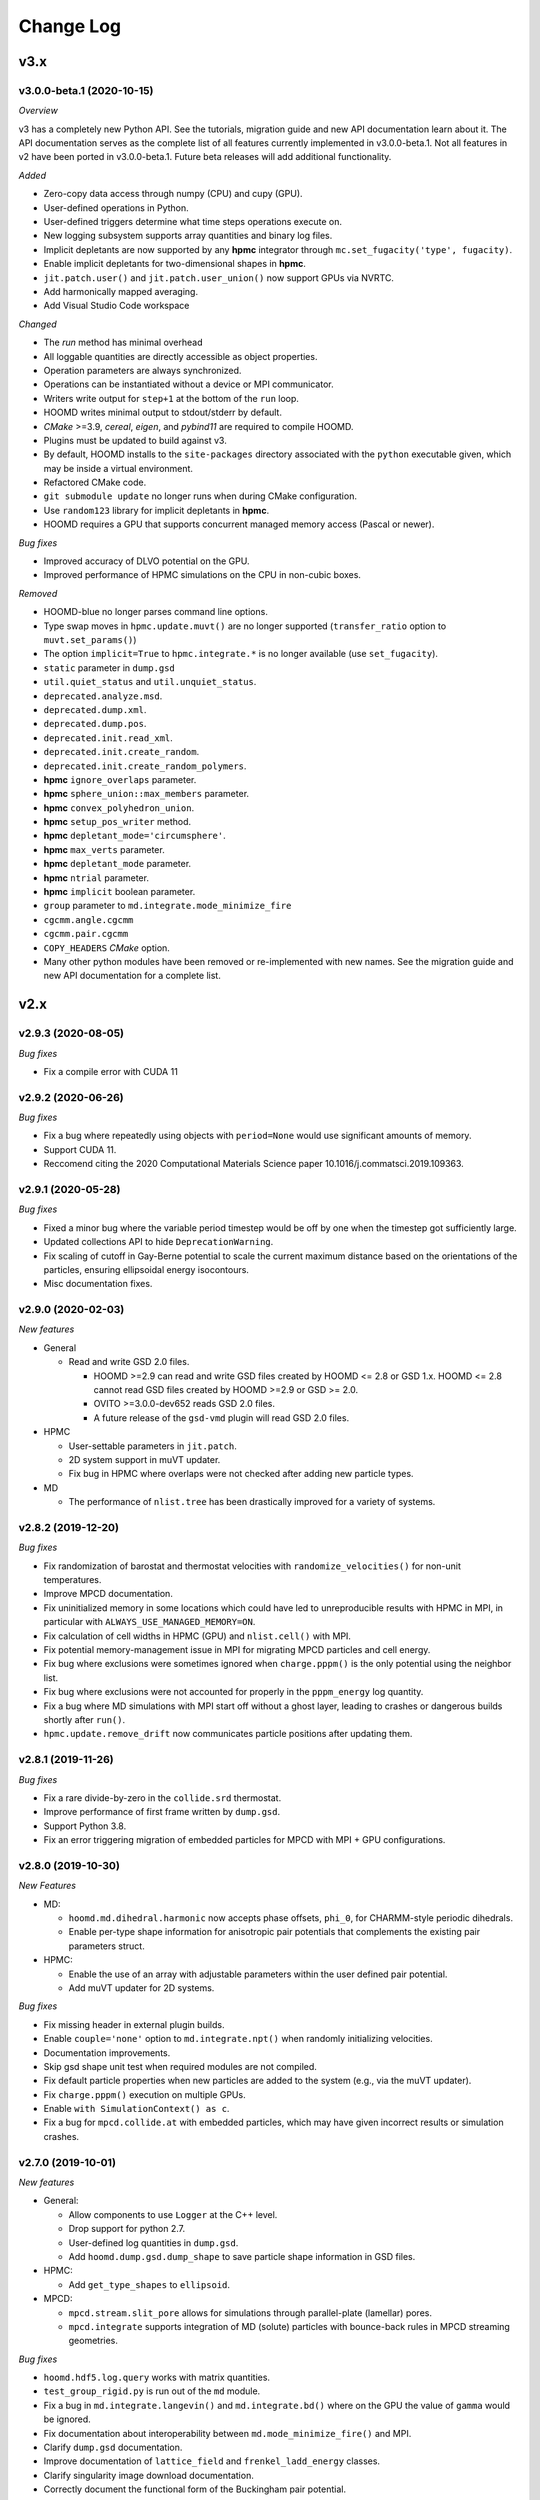 Change Log
==========

v3.x
----

v3.0.0-beta.1 (2020-10-15)
^^^^^^^^^^^^^^^^^^^^^^^^^^

*Overview*

v3 has a completely new Python API. See the tutorials, migration guide and new
API documentation learn about it. The API documentation serves as the complete
list of all features currently implemented in v3.0.0-beta.1. Not all features in
v2 have been ported in v3.0.0-beta.1. Future beta releases will add additional
functionality.

*Added*

- Zero-copy data access through numpy (CPU) and cupy (GPU).
- User-defined operations in Python.
- User-defined triggers determine what time steps operations execute on.
- New logging subsystem supports array quantities and binary log files.
- Implicit depletants are now supported by any **hpmc** integrator through
  ``mc.set_fugacity('type', fugacity)``.
- Enable implicit depletants for two-dimensional shapes in **hpmc**.
- ``jit.patch.user()`` and ``jit.patch.user_union()`` now support GPUs via
  NVRTC.
- Add harmonically mapped averaging.
- Add Visual Studio Code workspace

*Changed*

- The `run` method has minimal overhead
- All loggable quantities are directly accessible as object properties.
- Operation parameters are always synchronized.
- Operations can be instantiated without a device or MPI communicator.
- Writers write output for ``step+1`` at the bottom of the ``run`` loop.
- HOOMD writes minimal output to stdout/stderr by default.
- *CMake* >=3.9, *cereal*, *eigen*, and *pybind11* are required to compile
  HOOMD.
- Plugins must be updated to build against v3.
- By default, HOOMD installs to the ``site-packages`` directory associated with
  the ``python`` executable given, which may be inside a virtual environment.
- Refactored CMake code.
- ``git submodule update`` no longer runs when during CMake configuration.
- Use ``random123`` library for implicit depletants in **hpmc**.
- HOOMD requires a GPU that supports concurrent managed memory access (Pascal
  or newer).

*Bug fixes*

- Improved accuracy of DLVO potential on the GPU.
- Improved performance of HPMC simulations on the CPU in non-cubic boxes.

*Removed*

- HOOMD-blue no longer parses command line options.
- Type swap moves in ``hpmc.update.muvt()`` are no longer supported
  (``transfer_ratio`` option to ``muvt.set_params()``)
- The option ``implicit=True`` to ``hpmc.integrate.*`` is no longer available
  (use ``set_fugacity``).
- ``static`` parameter in ``dump.gsd``
- ``util.quiet_status`` and ``util.unquiet_status``.
- ``deprecated.analyze.msd``.
- ``deprecated.dump.xml``.
- ``deprecated.dump.pos``.
- ``deprecated.init.read_xml``.
- ``deprecated.init.create_random``.
- ``deprecated.init.create_random_polymers``.
- **hpmc** ``ignore_overlaps`` parameter.
- **hpmc** ``sphere_union::max_members`` parameter.
- **hpmc** ``convex_polyhedron_union``.
- **hpmc** ``setup_pos_writer`` method.
- **hpmc** ``depletant_mode='circumsphere'``.
- **hpmc** ``max_verts`` parameter.
- **hpmc** ``depletant_mode`` parameter.
- **hpmc** ``ntrial`` parameter.
- **hpmc** ``implicit`` boolean parameter.
- ``group`` parameter to ``md.integrate.mode_minimize_fire``
- ``cgcmm.angle.cgcmm``
- ``cgcmm.pair.cgcmm``
- ``COPY_HEADERS`` *CMake* option.
- Many other python modules have been removed or re-implemented with new names.
  See the migration guide and new API documentation for a complete list.

v2.x
----

v2.9.3 (2020-08-05)
^^^^^^^^^^^^^^^^^^^

*Bug fixes*

* Fix a compile error with CUDA 11

v2.9.2 (2020-06-26)
^^^^^^^^^^^^^^^^^^^

*Bug fixes*

* Fix a bug where repeatedly using objects with ``period=None`` would use
  significant amounts of memory.
* Support CUDA 11.
* Reccomend citing the 2020 Computational Materials Science paper
  10.1016/j.commatsci.2019.109363.

v2.9.1 (2020-05-28)
^^^^^^^^^^^^^^^^^^^

*Bug fixes*

* Fixed a minor bug where the variable period timestep would be off by one when
  the timestep got sufficiently large.
* Updated collections API to hide ``DeprecationWarning``.
* Fix scaling of cutoff in Gay-Berne potential to scale the current maximum
  distance based on the orientations of the particles, ensuring ellipsoidal
  energy isocontours.
* Misc documentation fixes.


v2.9.0 (2020-02-03)
^^^^^^^^^^^^^^^^^^^

*New features*

* General

  * Read and write GSD 2.0 files.

    * HOOMD >=2.9 can read and write GSD files created by HOOMD <= 2.8 or GSD
      1.x. HOOMD <= 2.8 cannot read GSD files created by HOOMD >=2.9 or GSD >=
      2.0.
    * OVITO >=3.0.0-dev652 reads GSD 2.0 files.
    * A future release of the ``gsd-vmd`` plugin will read GSD 2.0 files.

* HPMC

  * User-settable parameters in ``jit.patch``.
  * 2D system support in muVT updater.
  * Fix bug in HPMC where overlaps were not checked after adding new particle
    types.

* MD

  * The performance of ``nlist.tree`` has been drastically improved for a
    variety of systems.

v2.8.2 (2019-12-20)
^^^^^^^^^^^^^^^^^^^

*Bug fixes*

* Fix randomization of barostat and thermostat velocities with
  ``randomize_velocities()`` for non-unit temperatures.
* Improve MPCD documentation.
* Fix uninitialized memory in some locations which could have led to
  unreproducible results with HPMC in MPI, in particular with
  ``ALWAYS_USE_MANAGED_MEMORY=ON``.
* Fix calculation of cell widths in HPMC (GPU) and ``nlist.cell()`` with MPI.
* Fix potential memory-management issue in MPI for migrating MPCD particles and
  cell energy.
* Fix bug where exclusions were sometimes ignored when ``charge.pppm()`` is
  the only potential using the neighbor list.
* Fix bug where exclusions were not accounted for properly in the
  ``pppm_energy`` log quantity.
* Fix a bug where MD simulations with MPI start off without a ghost layer,
  leading to crashes or dangerous builds shortly after ``run()``.
* ``hpmc.update.remove_drift`` now communicates particle positions after
  updating them.

v2.8.1 (2019-11-26)
^^^^^^^^^^^^^^^^^^^

*Bug fixes*

* Fix a rare divide-by-zero in the ``collide.srd`` thermostat.
* Improve performance of first frame written by ``dump.gsd``.
* Support Python 3.8.
* Fix an error triggering migration of embedded particles for MPCD with MPI +
  GPU configurations.

v2.8.0 (2019-10-30)
^^^^^^^^^^^^^^^^^^^

*New Features*

- MD:

  - ``hoomd.md.dihedral.harmonic`` now accepts phase offsets, ``phi_0``, for CHARMM-style periodic dihedrals.
  - Enable per-type shape information for anisotropic pair potentials that complements the existing pair parameters struct.

- HPMC:

  - Enable the use of an array with adjustable parameters within the user defined pair potential.
  - Add muVT updater for 2D systems.


*Bug fixes*

- Fix missing header in external plugin builds.
- Enable ``couple='none'`` option to ``md.integrate.npt()`` when randomly initializing velocities.
- Documentation improvements.
- Skip gsd shape unit test when required modules are not compiled.
- Fix default particle properties when new particles are added to the system (e.g., via the muVT updater).
- Fix ``charge.pppm()`` execution on multiple GPUs.
- Enable ``with SimulationContext() as c``.
- Fix a bug for ``mpcd.collide.at`` with embedded particles, which may have given incorrect results or simulation crashes.

v2.7.0 (2019-10-01)
^^^^^^^^^^^^^^^^^^^

*New features*

- General:

  - Allow components to use ``Logger`` at the C++ level.
  - Drop support for python 2.7.
  - User-defined log quantities in ``dump.gsd``.
  - Add ``hoomd.dump.gsd.dump_shape`` to save particle shape information in GSD files.

- HPMC:

  - Add ``get_type_shapes`` to ``ellipsoid``.

- MPCD:

  - ``mpcd.stream.slit_pore`` allows for simulations through parallel-plate (lamellar) pores.
  - ``mpcd.integrate`` supports integration of MD (solute) particles with bounce-back rules in MPCD streaming geometries.

*Bug fixes*

- ``hoomd.hdf5.log.query`` works with matrix quantities.
- ``test_group_rigid.py`` is run out of the ``md`` module.
- Fix a bug in ``md.integrate.langevin()`` and ``md.integrate.bd()`` where on the GPU the value of ``gamma`` would be ignored.
- Fix documentation about interoperability between ``md.mode_minimize_fire()`` and MPI.
- Clarify ``dump.gsd`` documentation.
- Improve documentation of ``lattice_field`` and ``frenkel_ladd_energy`` classes.
- Clarify singularity image download documentation.
- Correctly document the functional form of the Buckingham pair potential.
- Correct typos in HPMC example snippets.
- Support compilation in WSL.

v2.6.0 (2019-05-28)
^^^^^^^^^^^^^^^^^^^

*New features*

- General:

  - Enable ``HPMC`` plugins.
  - Fix plug-in builds when ``ENABLE_TBB`` or ``ALWAYS_USE_MANAGED_MEMORY`` CMake parameters are set.
  - Remove support for compute 3.0 GPUs.
  - Report detailed CUDA errors on initialization.
  - Document upcoming feature removals and API changes.

- MD:

  - Exclude neighbors that belong to the same floppy molecule.
  - Add fourier potential.

- HPMC:

  - New shape class: ``hpmc.integrate.faceted_ellipsoid_union()``.
  - Store the *orientable* shape state.

- MPCD:

  - ``mpcd.stream.slit`` allows for simulations in parallel-plate channels. Users can implement other geometries as a plugin.
  - MPCD supports virtual particle filling in bounded geometries through the ``set_filler`` method of ``mpcd.stream`` classes.
  - ``mpcd.stream`` includes an external ``mpcd.force`` acting on the MPCD particles. A block force, a constant force, and a sine force are implemented.

*Bug fixes*

- Fix compile errors with LLVM 8 and ``-DBUILD_JIT=on``.
- Allow simulations with 0 bonds to specify bond potentials.
- Fix a problem where HOOMD could not be imported in ``mpi4py`` jobs.
- Validate snapshot input in ``restore_snapshot``.
- Fix a bug where rigid body energy and pressure deviated on the first time step after ``run()``.
- Fix a bug which could lead to invalid MPI simulations with ``nlist.cell()`` and ``nlist.stencil()``.

*C++ API changes*

- Refactor handling of ``MPI_Comm`` inside library
- Use ``random123`` for random number generation
- CMake version 2.8.10.1 is now a minimum requirement for compiling from source

v2.5.2 (2019-04-30)
^^^^^^^^^^^^^^^^^^^

*Bug fixes*

- Support LLVM 9 in ``jit``
- Fix error when importing ``jit`` before ``hpmc``
- HPMC integrators raise errors when ``restore_state=True`` and state information is missing
- Send messages to replaced ``sys.stdout`` and ``sys.stderr`` streams
- Add ``hpmc.update.clusters`` to documentation index
- Fix a bug in the MPCD Gaussian random number generator that could lead to NaN values
- Fix issue where an initially cubic box can become non-cubic with ``integrate.npt()`` and ``randomize_velocities()``
- Fix illegal memory access in NeighborListGPU with ``-DALWAYS_USE_MANAGED_MEMORY=ON`` on single GPUs
- Improve ``pair.table`` performance with multi-GPU execution
- Improve ``charge.pppm`` performance with multi-GPU execution
- Improve rigid body performance with multi-GPU execution
- Display correct cell list statistics with the ``-DALWAYS_USE_MANAGED_MEMORY=ON`` compile option
- Fix a sporadic data corruption / bus error issue when data structures are dynamically resized in simulations that use unified memory (multi-GPU, or with -DALWAYS_USE_MANAGED_MEMORY=ON compile time option)
- Improve ``integrate.nve`` and ``integrate.npt`` performance with multi-GPU execution
- Improve some angular degrees of freedom integrators with multi-GPU execution
- Improve rigid body pressure calculation performance with multi-GPU execution

v2.5.1 (2019-03-14)
^^^^^^^^^^^^^^^^^^^

*Bug fixes*

- fix out-of-range memory access in ``hpmc.integrate.convex_polyheron``
- Remove support for clang3.8 and 4.0
- Documentation improvements
- Fix a segfault when using ``SLURM_LOCALID``

v2.5.0 (2019-02-05)
^^^^^^^^^^^^^^^^^^^

*New features*

-  General:

   -  Fix BondedGroupData and CommunicatorGPU compile errors in certain
      build configurations

-  MD:

   -  Generalize ``md.integrate.brownian`` and ``md.integrate.langevin``
      to support anisotropic friction coefficients for rotational
      Brownian motion.
   -  Improve NVLINK performance with rigid bodies
   -  ``randomize_velocities`` now chooses random values for the
      internal integrator thermostat and barostat variables.
   -  ``get_net_force`` returns the net force on a group of particles
      due to a specific force compute

-  HPMC:

   -  Fix a bug where external fields were ignored with the HPMC
      implicit integrator unless a patch potential was also in use.

-  JIT:

   -  Add ``jit.external.user`` to specify user-defined external fields
      in HPMC.
   -  Use ``-DHOOMD_LLVMJIT_BUILD`` now instead of ``-DHOOMD_NOPYTHON``

v2.4.2 (2018-12-20)
^^^^^^^^^^^^^^^^^^^

*Bug fixes*

-  Miscellaneous documentation updates
-  Fix compile error with ``with -DALWAYS_USE_MANAGED_MEMORY=ON``
-  Fix MuellerPlatheFlow, cast input parameter to int to avoid C++
   constructor type mismatch
-  Improve startup time with multi-GPU simulations
-  Correctly assign GPUs to MPI processes on Summit when launching with
   more than one GPU per resource set
-  Optimize multi-GPU performance with NVLINK
-  Do not use mapped memory with MPI/GPU anymore
-  Fix some cases where a multi-GPU simulation fails with an alignment
   error
-  Eliminate remaining instance of unsafe ``__shfl``
-  Hide CMake warnings regarding missing CPU math libraries
-  Hide CMake warning regarding missing MPI<->CUDA interoperability
-  Refactor memory management to fix linker errors with some compilers

*C++ API Changes*

-  May break some plug-ins which rely on ``GPUArray`` data type being
   returned from ``ParticleData`` and other classes (replace by
   ``GlobalArray``)

v2.4.1 (2018-11-27)
^^^^^^^^^^^^^^^^^^^

*Bug fixes*

-  Install ``WarpTools.cuh`` for use by plugins
-  Fix potential violation of detailed balance with anisotropic
   particles with ``hpmc.update.clusters`` in periodic boundary
   conditions
-  Support llvm 7.0

v2.4.0 (2018-11-07)
^^^^^^^^^^^^^^^^^^^

*New features*

-  General:

   -  Misc documentation updates
   -  Accept ``mpi4py`` communicators in ``context.initialize``.
   -  CUDA 10 support and testing
   -  Sphinx 1.8 support
   -  Flush message output so that ``python -u`` is no longer required
      to obtain output on some batch job systems
   -  Support multi-GPU execution on dense nodes using CUDA managed
      memory. Execute with ``--gpu=0,1,..,n-1`` command line option to
      run on the first n GPUs (Pascal and above).

      -  Node-local acceleration is implemented for a subset of kernels.
         Performance improvements may vary.
      -  Improvements are only expected with NVLINK hardware. Use MPI
         when NVLINK is not available.
      -  Combine the ``--gpu=..`` command line option with mpirun to
         execute on many dense nodes

   -  Bundle ``libgetar`` v0.7.0 and remove ``sqlite3`` dependency
   -  When building with ENABLE_CUDA=on, CUDA 8.0 is now a minimum
      requirement

-  MD:

   -  *no changes*.

-  HPMC:

   -  Add ``convex_spheropolyhedron_union`` shape class.
   -  Correctly count acceptance rate when maximum particle move is is
      zero in ``hpmc.integrate.*``.
   -  Correctly count acceptance rate when maximum box move size is zero
      in ``hpmc.update.boxmc``.
   -  Fix a bug that may have led to overlaps between polygon soups with
      ``hpmc.integrate.polyhedron``.
   -  Improve performance in sphere trees used in
      ``hpmc.integrate.sphere_union``.
   -  Add ``test_overlap`` method to python API

-  API:

   -  Allow external callers of HOOMD to set the MPI communicator
   -  Removed all custom warp reduction and scan operations. These are
      now performed by CUB.
   -  Separate compilation of pair potentials into multiple files.
   -  Removed compute 2.0 workaround implementations. Compute 3.0 is now
      a hard minimum requirement to run HOOMD.
   -  Support and enable compilation for sm70 with CUDA 9 and newer.

-  Deprecated:

   -  HPMC: The implicit depletant mode ``circumsphere`` with
      ``ntrial > 0`` does not support compute 7.0 (Volta) and newer GPUs
      and is now disabled by default. To enable this functionality,
      configure HOOMD with option the ``-DENABLE_HPMC_REINSERT=ON``,
      which will not function properly on compute 7.0 (Volta) and newer
      GPUs.
   -  HPMC: ``convex_polyhedron_union`` is replaced by
      ``convex_spheropolyhedron_union`` (when sweep_radii are 0 for all
      particles)

v2.3.5 (2018-10-07)
^^^^^^^^^^^^^^^^^^^

*Bug fixes*

-  Document ``--single-mpi`` command line option.
-  HPMC: Fix a bug where ``hpmc.field.lattice_field`` did not resize 2D
   systems properly in combination with ``update.box_resize``.

v2.3.4 (2018-07-30)
^^^^^^^^^^^^^^^^^^^

*Bug fixes*

-  ``init.read_gsd`` no longer applies the *time_step* override when
   reading the *restart* file
-  HPMC: Add ``hpmc_patch_energy`` and ``hpmc_patch_rcut`` loggable
   quantities to the documentation

v2.3.3 (2018-07-03)
^^^^^^^^^^^^^^^^^^^

*Bug fixes*

-  Fix ``libquickhull.so`` not found regression on Mac OS X

v2.3.2 (2018-06-29)
^^^^^^^^^^^^^^^^^^^

*Bug fixes*

-  Fix a bug where gsd_snapshot would segfault when called without an
   execution context.
-  Compile warning free with gcc8.
-  Fix compile error when TBB include files are in non-system directory.
-  Fix ``libquickhull.so`` not found error on additional platforms.
-  HOOMD-blue is now available on **conda-forge** and the **docker
   hub**.
-  MPCD: Default value for ``kT`` parameter is removed for
   ``mpcd.collide.at``. Scripts that are correctly running are not
   affected by this change.
-  MPCD: ``mpcd`` notifies the user of the appropriate citation.
-  MD: Correct force calculation between dipoles and point charge in
   ``pair.dipole``

*Deprecated*

-  The **anaconda** channel **glotzer** will no longer be updated. Use
   **conda-forge** to upgrade to v2.3.2 and newer versions.

v2.3.1 (2018-05-25)
^^^^^^^^^^^^^^^^^^^

*Bug fixes*

-  Fix doxygen documentation syntax errors
-  Fix libquickhull.so not found error on some platforms
-  HPMC: Fix bug that allowed particles to pas through walls
-  HPMC: Check spheropolyhedra with 0 vertices against walls correctly
-  HPMC: Fix plane wall/spheropolyhedra overlap test
-  HPMC: Restore detailed balance in implicit depletant integrator
-  HPMC: Correctly choose between volume and lnV moves in
   ``hpmc.update.boxmc``
-  HPMC: Fix name of log quantity ``hpmc_clusters_pivot_acceptance``
-  MD: Fix image list for tree neighbor lists in 2d

v2.3.0 (2018-04-25)
^^^^^^^^^^^^^^^^^^^

*New features*

-  General:

   -  Store ``BUILD_*`` CMake variables in the hoomd cmake cache for use
      in external plugins.
   -  ``init.read_gsd`` and ``data.gsd_snapshot`` now accept negative
      frame indices to index from the end of the trajectory.
   -  Faster reinitialization from snapshots when done frequently.
   -  New command line option ``--single-mpi`` allows non-mpi builds of
      hoomd to launch within mpirun (i.e. for use with mpi4py managed
      pools of jobs)
   -  For users of the University of Michigan Flux system: A ``--mode``
      option is no longer required to run hoomd.

-  MD:

   -  Improve performance with ``md.constrain.rigid`` in multi-GPU
      simulations.
   -  New command ``integrator.randomize_velocities()`` sets a particle
      group’s linear and angular velocities to random values consistent
      with a given kinetic temperature.
   -  ``md.force.constant()`` now supports setting the force per
      particle and inside a callback

-  HPMC:

   -  Enabled simulations involving spherical walls and convex
      spheropolyhedral particle shapes.
   -  Support patchy energetic interactions between particles (CPU only)
   -  New command ``hpmc.update.clusters()`` supports geometric cluster
      moves with anisotropic particles and/or depletants and/or patch
      potentials. Supported move types: pivot and line reflection
      (geometric), and AB type swap.

-  JIT:

   -  Add new experimental ``jit`` module that uses LLVM to compile and
      execute user provided C++ code at runtime. (CPU only)
   -  Add ``jit.patch.user``: Compute arbitrary patch energy between
      particles in HPMC (CPU only)
   -  Add ``jit.patch.user_union``: Compute arbitrary patch energy
      between rigid unions of points in HPMC (CPU only)
   -  Patch energies operate with implicit depletant and normal HPMC
      integration modes.
   -  ``jit.patch.user_union`` operates efficiently with additive
      contributions to the cutoff.

-  MPCD:

   -  The ``mpcd`` component adds support for simulating hydrodynamics
      using the multiparticle collision dynamics method.

*Beta feature*

-  Node local parallelism (optional, build with ``ENABLE_TBB=on``):

   -  The Intel TBB library is required to enable this feature.
   -  The command line option ``--nthreads`` limits the number of
      threads HOOMD will use. The default is all CPU cores in the
      system.
   -  Only the following methods in HOOMD will take advantage of
      multiple threads:

      -  ``hpmc.update.clusters()``
      -  HPMC integrators with implicit depletants enabled
      -  ``jit.patch.user_union``

Node local parallelism is still under development. It is not enabled in
builds by default and only a few methods utilize multiple threads. In
future versions, additional methods in HOOMD may support multiple
threads.

To ensure future workflow compatibility as future versions enable
threading in more components, explicitly set –nthreads=1.

*Bug fixes*

-  Fixed a problem with periodic boundary conditions and implicit
   depletants when ``depletant_mode=circumsphere``
-  Fixed a rare segmentation fault with ``hpmc.integrate.*_union()`` and
   ``hpmc.integrate.polyhedron``
-  ``md.force.active`` and ``md.force.dipole`` now record metadata
   properly.
-  Fixed a bug where HPMC restore state did not set ignore flags
   properly.
-  ``hpmc_boxmc_ln_volume_acceptance`` is now available for logging.

*Other changes*

-  Eigen is now provided as a submodule. Plugins that use Eigen headers
   need to update include paths.
-  HOOMD now builds with pybind 2.2. Minor changes to source and cmake
   scripts in plugins may be necessary. See the updated example plugin.
-  HOOMD now builds without compiler warnings on modern compilers (gcc6,
   gcc7, clang5, clang6).
-  HOOMD now uses pybind11 for numpy arrays instead of ``num_util``.
-  HOOMD versions v2.3.x will be the last available on the anaconda
   channel ``glotzer``.

v2.2.5 (2018-04-20)
^^^^^^^^^^^^^^^^^^^

*Bug fixes*

-  Pin cuda compatible version in conda package to resolve ``libcu*.so``
   not found errors in conda installations.

v2.2.4 (2018-03-05)
^^^^^^^^^^^^^^^^^^^

*Bug fixes*

-  Fix a rare error in ``md.nlist.tree`` when particles are very close
   to each other.
-  Fix deadlock when ```init.read_getar``` is given different file names
   on different ranks.
-  Sample from the correct uniform distribution of depletants in a
   sphere cap with ``depletant_mode='overlap_regions'`` on the CPU
-  Fix a bug where ternary (or higher order) mixtures of small and large
   particles were not correctly handled with
   ``depletant_mode='overlap_regions'`` on the CPU
-  Improve acceptance rate in depletant simulations with
   ``depletant_mode='overlap_regions'``

v2.2.3 (2018-01-25)
^^^^^^^^^^^^^^^^^^^

*Bug fixes*

-  Write default values to gsd frames when non-default values are
   present in frame 0.
-  ``md.wall.force_shifted_lj`` now works.
-  Fix a bug in HPMC where ``run()`` would not start after
   ``restore_state`` unless shape parameters were also set from python.
-  Fix a bug in HPMC Box MC updater where moves were attempted with zero
   weight.
-  ``dump.gsd()`` now writes ``hpmc`` shape state correctly when there
   are multiple particle types.
-  ``hpmc.integrate.polyhedron()`` now produces correct results on the
   GPU.
-  Fix binary compatibility across python minor versions.

v2.2.2 (2017-12-04)
^^^^^^^^^^^^^^^^^^^

*Bug fixes*

-  ``md.dihedral.table.set_from_file`` now works.
-  Fix a critical bug where forces in MPI simulations with rigid bodies
   or anisotropic particles were incorrectly calculated
-  Ensure that ghost particles are updated after load balancing.
-  ``meta.dump_metadata`` no longer reports an error when used with
   ``md.constrain.rigid``
-  Miscellaneous documentation fixes
-  ``dump.gsd`` can now write GSD files with 0 particles in a frame
-  Explicitly report MPI synchronization delays due to load imbalance
   with ``profile=True``
-  Correctly compute net torque of rigid bodies with anisotropic
   constituent particles in MPI execution on multiple ranks
-  Fix ``PotentialPairDPDThermoGPU.h`` for use in external plugins
-  Use correct ghost region with ``constrain.rigid`` in MPI execution on
   multiple ranks
-  ``hpmc.update.muvt()`` now works with
   ``depletant_mode='overlap_regions'``
-  Fix the sampling of configurations with in ``hpmc.update.muvt`` with
   depletants
-  Fix simulation crash after modifying a snapshot and re-initializing
   from it
-  The pressure in simulations with rigid bodies
   (``md.constrain.rigid()``) and MPI on multiple ranks is now computed
   correctly

v2.2.1 (2017-10-04)
^^^^^^^^^^^^^^^^^^^

*Bug fixes*

-  Add special pair headers to install target
-  Fix a bug where ``hpmc.integrate.convex_polyhedron``,
   ``hpmc.integrate.convex_spheropolyhedron``,
   ``hpmc.integrate.polyedron``, ``hpmc.integrate.faceted_sphere``,
   ``hpmc.integrate.sphere_union`` and
   ``hpmc.integrate.convex_polyhedron_union`` produced spurious overlaps
   on the GPU

v2.2.0 (2017-09-08)
^^^^^^^^^^^^^^^^^^^

*New features*

-  General:

   -  Add ``hoomd.hdf5.log`` to log quantities in hdf5 format. Matrix
      quantities can be logged.
   -  ``dump.gsd`` can now save internal state to gsd files. Call
      ``dump_state(object)`` to save the state for a particular object.
      The following objects are supported:

      -  HPMC integrators save shape and trial move size state.

   -  Add *dynamic* argument to ``hoomd.dump.gsd`` to specify which
      quantity categories should be written every frame.
   -  HOOMD now inter-operates with other python libraries that set the
      active CUDA device.
   -  Add generic capability for bidirectional ghost communication,
      enabling multi body potentials in MPI simulation.

-  MD:

   -  Added support for a 3 body potential that is harmonic in the local
      density.
   -  ``force.constant`` and ``force.active`` can now apply torques.
   -  ``quiet`` option to ``nlist.tune`` to quiet the output of the
      embedded ``run()`` commands.
   -  Add special pairs as exclusions from neighbor lists.
   -  Add cosine squared angle potential ``md.angle.cosinesq``.
   -  Add ``md.pair.DLVO()`` for evaluation of colloidal dispersion and
      electrostatic forces.
   -  Add Lennard-Jones 12-8 pair potential.
   -  Add Buckingham (exp-6) pair potential.
   -  Add Coulomb 1-4 special_pair potential.
   -  Check that composite body dimensions are consistent with minimum
      image convention and generate an error if they are not.
   -  ``md.integrate.mode.minimize_fire()`` now supports anisotropic
      particles (i.e. composite bodies)
   -  ``md.integrate.mode.minimize_fire()`` now supports flexible
      specification of integration methods
   -  ``md.integrate.npt()/md.integrate.nph()`` now accept a friction
      parameter (gamma) for damping out box fluctuations during
      minimization runs
   -  Add new command ``integrate.mode_standard.reset_methods()`` to
      clear NVT and NPT integrator variables

-  HPMC:

   -  ``hpmc.integrate.sphere_union()`` takes new capacity parameter to
      optimize performance for different shape sizes
   -  ``hpmc.integrate.polyhedron()`` takes new capacity parameter to
      optimize performance for different shape sizes
   -  ``hpmc.integrate.convex_polyhedron`` and
      ``convex_spheropolyhedron`` now support arbitrary numbers of
      vertices, subject only to memory limitations (``max_verts`` is now
      ignored).
   -  HPMC integrators restore state from a gsd file read by
      ``init.read_gsd`` when the option ``restore_state`` is ``True``.
   -  Deterministic HPMC integration on the GPU (optional):
      ``mc.set_params(deterministic=True)``.
   -  New ``hpmc.update.boxmc.ln_volume()`` move allows logarithmic
      volume moves for fast equilibration.
   -  New shape: ``hpmc.integrate.convex_polyhedron_union`` performs
      simulations of unions of convex polyhedra.
   -  ``hpmc.field.callback()`` now enables MC energy evaluation in a
      python function
   -  The option ``depletant_mode='overlap_regions'`` for
      ``hpmc.integrate.*`` allows the selection of a new depletion
      algorithm that restores the diffusivity of dilute colloids in
      dense depletant baths

*Deprecated*

-  HPMC: ``hpmc.integrate.sphere_union()`` no longer needs the
   ``max_members`` parameter.
-  HPMC: ``hpmc.integrate.convex_polyhedron`` and
   ``convex_spheropolyhedron`` no longer needs the ``max_verts``
   parameter.
-  The *static* argument to ``hoomd.dump.gsd`` should no longer be used.
   Use *dynamic* instead.

*Bug fixes*

-  HPMC:

   -  ``hpmc.integrate.sphere_union()`` and
      ``hpmc.integrate.polyhedron()`` missed overlaps.
   -  Fix alignment error when running implicit depletants on GPU with
      ntrial > 0.
   -  HPMC integrators now behave correctly when the user provides
      different RNG seeds on different ranks.
   -  Fix a bug where overlapping configurations were produced with
      ``hpmc.integrate.faceted_sphere()``

-  MD:

   -  ``charge.pppm()`` with ``order=7`` now gives correct results
   -  The PPPM energy for particles excluded as part of rigid bodies now
      correctly takes into account the periodic boundary conditions

-  EAM:

   -  ``metal.pair.eam`` now produces correct results.

*Other changes*

-  Optimized performance of HPMC sphere union overlap check and
   polyhedron shape
-  Improved performance of rigid bodies in MPI simulations
-  Support triclinic boxes with rigid bodies
-  Raise an error when an updater is given a period of 0
-  Revised compilation instructions
-  Misc documentation improvements
-  Fully document ``constrain.rigid``
-  ``-march=native`` is no longer set by default (this is now a
   suggestion in the documentation)
-  Compiler flags now default to CMake defaults
-  ``ENABLE_CUDA`` and ``ENABLE_MPI`` CMake options default OFF. User
   must explicitly choose to enable optional dependencies.
-  HOOMD now builds on powerpc+CUDA platforms (tested on summitdev)
-  Improve performance of GPU PPPM force calculation
-  Use sphere tree to further improve performance of
   ``hpmc.integrate.sphere_union()``

v2.1.9 (2017-08-22)
^^^^^^^^^^^^^^^^^^^

*Bug fixes*

-  Fix a bug where the log quantity ``momentum`` was incorrectly
   reported in MPI simulations.
-  Raise an error when the user provides inconsistent ``charge`` or
   ``diameter`` lists to ``md.constrain.rigid``.
-  Fix a bug where ``pair.compute_energy()`` did not report correct
   results in MPI parallel simulations.
-  Fix a bug where make rigid bodies with anisotropic constituent
   particles did not work on the GPU.
-  Fix hoomd compilation after the rebase in the cub repository.
-  ``deprecated.dump.xml()`` now writes correct results when particles
   have been added or deleted from the simulation.
-  Fix a critical bug where ``charge.pppm()`` calculated invalid forces
   on the GPU

v2.1.8 (2017-07-19)
^^^^^^^^^^^^^^^^^^^

*Bug fixes*

-  ```init.read_getar``` now correctly restores static quantities when
   given a particular frame.
-  Fix bug where many short calls to ``run()`` caused incorrect results
   when using ``md.integrate.langevin``.
-  Fix a bug in the Saru pseudo-random number generator that caused some
   double-precision values to be drawn outside the valid range [0,1) by
   a small amount. Both floats and doubles are now drawn on [0,1).
-  Fix a bug where coefficients for multi-character unicode type names
   failed to process in Python 2.

*Other changes*

-  The Saru generator has been moved into ``hoomd/Saru.h``, and plugins
   depending on Saru or SaruGPU will need to update their includes. The
   ``SaruGPU`` class has been removed. Use ``hoomd::detail::Saru``
   instead for both CPU and GPU plugins.

v2.1.7 (2017-05-11)
^^^^^^^^^^^^^^^^^^^

*Bug fixes*

-  Fix PPM exclusion handling on the CPU
-  Handle ``r_cut`` for special pairs correctly
-  Fix tauP reference in NPH documentation
-  Fixed ``constrain.rigid`` on compute 5.x.
-  Fixed random seg faults when using sqlite getar archives with LZ4
   compression
-  Fixed XZ coupling with ``hoomd.md.integrate.npt`` integration
-  Fixed aspect ratio with non-cubic boxes in
   ``hoomd.hpmc.update.boxmc``

v2.1.6 (2017-04-12)
^^^^^^^^^^^^^^^^^^^

*Bug fixes*

-  Document ``hpmc.util.tune_npt``
-  Fix dump.getar.writeJSON usage with MPI execution
-  Fix a bug where integrate.langevin and integrate.brownian correlated
   RNGs between ranks in multiple CPU execution
-  Bump CUB to version 1.6.4 for improved performance on Pascal
   architectures. CUB is now embedded using a git submodule. Users
   upgrading existing git repositories should reinitialize their git
   submodules with ``git submodule update --init``
-  CMake no longer complains when it finds a partial MKL installation.

v2.1.5 (2017-03-09)
^^^^^^^^^^^^^^^^^^^

*Bug fixes*

-  Fixed a compile error on Mac

v2.1.4 (2017-03-09)
^^^^^^^^^^^^^^^^^^^

*Bug fixes*

-  Fixed a bug re-enabling disabled integration methods
-  Fixed a bug where adding particle types to the system failed for
   anisotropic pair potentials
-  scipy is no longer required to execute DEM component unit tests
-  Issue a warning when a subsequent call to context.initialize is given
   different arguments
-  DPD now uses the seed from rank 0 to avoid incorrect simulations when
   users provide different seeds on different ranks
-  Miscellaneous documentation updates
-  Defer initialization message until context.initialize
-  Fixed a problem where a momentary dip in TPS would cause walltime
   limited jobs to exit prematurely
-  HPMC and DEM components now correctly print citation notices

v2.1.3 (2017-02-07)
^^^^^^^^^^^^^^^^^^^

*Bug fixes*

-  Fixed a bug where the WalltimeLimitReached was ignored

v2.1.2 (2017-01-11)
^^^^^^^^^^^^^^^^^^^

*Bug fixes*

-  (HPMC) Implicit depletants with spheres and faceted spheres now
   produces correct ensembles
-  (HPMC) Implicit depletants with ntrial > 0 now produces correct
   ensembles
-  (HPMC) NPT ensemble in HPMC (``hpmc.update.boxmc``) now produces
   correct ensembles
-  Fix a bug where multiple nvt/npt integrators caused warnings from
   analyze.log.
-  update.balance() is properly ignored when only one rank is available
-  Add missing headers to plugin install build
-  Fix a bug where charge.pppm calculated an incorrect pressure

-  Other changes \*

-  Drop support for compute 2.0 GPU devices
-  Support cusolver with CUDA 8.0

v2.1.1 (2016-10-23)
^^^^^^^^^^^^^^^^^^^

*Bug fixes*

-  Fix ``force.active`` memory allocation bug
-  Quiet Python.h warnigns when building (python 2.7)
-  Allow multi-character particle types in HPMC (python 2.7)
-  Enable ``dump.getar.writeJSON`` in MPI
-  Allow the flow to change directions in
   ``md.update.mueller_plathe_flow``
-  Fix critical bug in MPI communication when using HPMC integrators

v2.1.0 (2016-10-04)
^^^^^^^^^^^^^^^^^^^

*New features*

-  enable/disable overlap checks between pairs of constituent particles
   for ``hpmc.integrate.sphere_union()``
-  Support for non-additive mixtures in HPMC, overlap checks can now be
   enabled/disabled per type-pair
-  Add ``md.constrain.oned`` to constrain particles to move in one
   dimension
-  ``hpmc.integrate.sphere_union()`` now takes max_members as an
   optional argument, allowing to use GPU memory more efficiently
-  Add ``md.special_pair.lj()`` to support scaled 1-4 (or other)
   exclusions in all-atom force fields
-  ``md.update.mueller_plathe_flow()``: Method to create shear flows in
   MD simulations
-  ``use_charge`` option for ``md.pair.reaction_field``
-  ``md.charge.pppm()`` takes a Debye screening length as an optional
   parameter
-  ``md.charge.pppm()`` now computes the rigid body correction to the
   PPPM energy

*Deprecated*

-  HPMC: the ``ignore_overlaps`` flag is replaced by
   ``hpmc.integrate.interaction_matrix``

*Other changes*

-  Optimized MPI simulations of mixed systems with rigid and non-rigid
   bodies
-  Removed dependency on all boost libraries. Boost is no longer needed
   to build hoomd
-  Intel compiler builds are no longer supported due to c++11 bugs
-  Shorter compile time for HPMC GPU kernels
-  Include symlinked external components in the build process
-  Add template for external components
-  Optimized dense depletant simulations with HPMC on CPU

*Bug fixes*

-  fix invalid mesh energy in non-neutral systems with
   ``md.charge.pppm()``
-  Fix invalid forces in simulations with many bond types (on GPU)
-  fix rare cases where analyze.log() would report a wrong pressure
-  fix possible illegal memory access when using
   ``md.constrain.rigid()`` in GPU MPI simulations
-  fix a bug where the potential energy is misreported on the first step
   with ``md.constrain.rigid()``
-  Fix a bug where the potential energy is misreported in MPI
   simulations with ``md.constrain.rigid()``
-  Fix a bug where the potential energy is misreported on the first step
   with ``md.constrain.rigid()``
-  ``md.charge.pppm()`` computed invalid forces
-  Fix a bug where PPPM interactions on CPU where not computed correctly
-  Match logged quantitites between MPI and non-MPI runs on first time
   step
-  Fix ``md.pair.dpd`` and ``md.pair.dpdlj`` ``set_params``
-  Fix diameter handling in DEM shifted WCA potential
-  Correctly handle particle type names in lattice.unitcell
-  Validate ``md.group.tag_list`` is consistent across MPI ranks

v2.0.3 (2016-08-30)
^^^^^^^^^^^^^^^^^^^

-  hpmc.util.tune now works with particle types as documented
-  Fix pressure computation with pair.dpd() on the GPU
-  Fix a bug where dump.dcd corrupted files on job restart
-  Fix a bug where HPMC walls did not work correctly with MPI
-  Fix a bug where stdout/stderr did not appear in MPI execution
-  HOOMD will now report an human readable error when users forget
   context.initialize()
-  Fix syntax errors in frenkel ladd field

v2.0.2 (2016-08-09)
^^^^^^^^^^^^^^^^^^^

-  Support CUDA Toolkit 8.0
-  group.rigid()/nonrigid() did not work in MPI simulations
-  Fix builds with ENABLE_DOXYGEN=on
-  Always add -std=c++11 to the compiler command line arguments
-  Fix rare infinite loops when using hpmc.integrate.faceted_sphere
-  Fix hpmc.util.tune to work with more than one tunable
-  Fix a bug where dump.gsd() would write invalid data in simulations
   with changing number of particles
-  replicate() sometimes did not work when restarting a simulation

v2.0.1 (2016-07-15)
^^^^^^^^^^^^^^^^^^^

*Bug fixes*

-  Fix acceptance criterion in mu-V-T simulations with implicit
   depletants (HPMC).
-  References to disabled analyzers, computes, updaters, etc. are
   properly freed from the simulation context.
-  Fix a bug where ``init.read_gsd`` ignored the ``restart`` argument.
-  Report an error when HPMC kernels run out of memory.
-  Fix ghost layer when using rigid constraints in MPI runs.
-  Clarify definition of the dihedral angle.

v2.0.0 (2016-06-22)
^^^^^^^^^^^^^^^^^^^

HOOMD-blue v2.0 is released under a clean BSD 3-clause license.

*New packages*

-  ``dem`` - simulate faceted shapes with dynamics
-  ``hpmc`` - hard particle Monte Carlo of a variety of shape classes.

*Bug fixes*

-  Angles, dihedrals, and impropers no longer initialize with one
   default type.
-  Fixed a bug where integrate.brownian gave the same x,y, and z
   velocity components.
-  Data proxies verify input types and vector lengths.
-  dump.dcd no longer generates excessive metadata traffic on lustre
   file systems

*New features*

-  Distance constraints ``constrain.distance`` - constrain pairs of
   particles to a fixed separation distance
-  Rigid body constraints ``constrain.rigid`` - rigid bodies now have
   central particles, and support MPI and replication
-  Multi-GPU electrostatics ``charge.pppm`` - the long range
   electrostatic forces are now supported in MPI runs
-  ``context.initialize()`` can now be called multiple times - useful in
   jupyter notebooks
-  Manage multiple simulations in a single job script with
   ``SimulationContext`` as a python context manager.
-  ``util.quiet_status() / util.unquiet_status()`` allow users to
   control if line status messages are output.
-  Support executing hoomd in Jupyter (ipython) notebooks. Notice,
   warning, and error messages now show up in the notebook output
   blocks.
-  ``analyze.log`` can now register python callback functions as sources
   for logged quantities.
-  The GSD file format (http://gsd.readthedocs.io) is fully implemented
   in hoomd

   -  ``dump.gsd`` writes GSD trajectories and restart files (use
      ``truncate=true`` for restarts).
   -  ``init.read_gsd`` reads GSD file and initializes the system, and
      can start the simulation from any frame in the GSD file.
   -  ``data.gsd_snapshot`` reads a GSD file into a snapshot which can
      be modified before system initialization with
      ``init.read_snapshot``.
   -  The GSD file format is capable of storing all particle and
      topology data fields in hoomd, either static at frame 0, or
      varying over the course of the trajectory. The number of
      particles, types, bonds, etc. can also vary over the trajectory.

-  ``force.active`` applies an active force (optionally with rotational
   diffusion) to a group of particles
-  ``update.constrain_ellipsoid`` constrains particles to an ellipsoid
-  ``integrate.langevin`` and ``integrate.brownian`` now apply
   rotational noise and damping to anisotropic particles
-  Support dynamically updating groups. ``group.force_update()`` forces
   the group to rebuild according to the original selection criteria.
   For example, this can be used to periodically update a cuboid group
   to include particles only in the specified region.
-  ``pair.reaction_field`` implements a pair force for a screened
   electrostatic interaction of a charge pair in a dielectric medium.
-  ``force.get_energy`` allows querying the potential energy of a
   particle group for a specific force
-  ``init.create_lattice`` initializes particles on a lattice.

   -  ``lattice.unitcell`` provides a generic unit cell definition for
      ``create_lattice``
   -  Convenience functions for common lattices: sq, hex, sc, bcc, fcc.

-  Dump and initialize commands for the GTAR file format
   (http://libgetar.readthedocs.io).

   -  GTAR can store trajectory data in zip, tar, sqlite, or bare
      directories
   -  The current version stores system properties, later versions will
      be able to capture log, metadata, and other output to reduce the
      number of files that a job script produces.

-  ``integrate.npt`` can now apply a constant stress tensor to the
   simulation box.
-  Faceted shapes can now be simulated through the ``dem`` component.

*Changes that require job script modifications*

-  ``context.initialize()`` is now required before any other hoomd
   script command.
-  ``init.reset()`` no longer exists. Use ``context.initialize()`` or
   activate a ``SimulationContext``.
-  Any scripts that relied on undocumented members of the ``globals``
   module will fail. These variables have been moved to the ``context``
   module and members of the currently active ``SimulationContext``.
-  bonds, angles, dihedrals, and impropers no longer use the
   ``set_coeff`` syntax. Use ``bond_coeff.set``, ``angle_coeff.set``,
   ``dihedral_coeff.set``, and ``improper_coeff.set`` instead.
-  ``hoomd_script`` no longer exists, python commands are now spread
   across ``hoomd``, ``hoomd.md``, and other sub packages.
-  ``integrate.\*_rigid()`` no longer exists. Use a standard integrator
   on ``group.rigid_center()``, and define rigid bodies using
   ``constrain.rigid()``
-  All neighbor lists must be explicitly created using ``nlist.\*``, and
   each pair potential must be attached explicitly to a neighbor list. A
   default global neighbor list is no longer created.
-  Moved cgcmm into its own package.
-  Moved eam into the metal package.
-  Integrators now take ``kT`` arguments for temperature instead of
   ``T`` to avoid confusion on the units of temperature.
-  phase defaults to 0 for updaters and analyzers so that restartable
   jobs are more easily enabled by default.
-  ``dump.xml`` (deprecated) requires a particle group, and can dump
   subsets of particles.

*Other changes*

-  CMake minimum version is now 2.8
-  Convert particle type names to ``str`` to allow unicode type name
   input
-  ``__version__`` is now available in the top level package
-  ``boost::iostreams`` is no longer a build dependency
-  ``boost::filesystem`` is no longer a build dependency
-  New concepts page explaining the different styles of neighbor lists
-  Default neighbor list buffer radius is more clearly shown to be
   r_buff = 0.4
-  Memory usage of ``nlist.stencil`` is significantly reduced
-  A C++11 compliant compiler is now required to build HOOMD-blue

*Removed*

-  Removed ``integrate.bdnvt``: use ``integrate.langevin``
-  Removed ``mtk=False`` option from ``integrate.nvt`` - The MTK NVT
   integrator is now the only implementation.
-  Removed ``integrate.\*_rigid()``: rigid body functionality is now
   contained in the standard integration methods
-  Removed the global neighbor list, and thin wrappers to the neighbor
   list in ``nlist``.
-  Removed PDB and MOL2 dump writers.
-  Removed init.create_empty

*Deprecated*

-  Deprecated analyze.msd.
-  Deprecated dump.xml.
-  Deprecated dump.pos.
-  Deprecated init.read_xml.
-  Deprecated init.create_random.
-  Deprecated init.create_random_polymers.

v1.x
----

v1.3.3 (2016-03-06)
^^^^^^^^^^^^^^^^^^^

*Bug fixes*

-  Fix problem incluing ``hoomd.h`` in plugins
-  Fix random memory errors when using walls

v1.3.2 (2016-02-08)
^^^^^^^^^^^^^^^^^^^

*Bug fixes*

-  Fix wrong access to system.box
-  Fix kinetic energy logging in MPI
-  Fix particle out of box error if particles are initialized on the
   boundary in MPI
-  Add integrate.brownian to the documentation index
-  Fix misc doc typos
-  Fix runtime errors with boost 1.60.0
-  Fix corrupt metadata dumps in MPI runs

v1.3.1 (2016-1-14)
^^^^^^^^^^^^^^^^^^

*Bug fixes*

-  Fix invalid MPI communicator error with Intel MPI
-  Fix python 3.5.1 seg fault

v1.3.0 (2015-12-8)
^^^^^^^^^^^^^^^^^^

*New features*

-  Automatically load balanced domain decomposition simulations.
-  Anisotropic particle integrators.
-  Gay-Berne pair potential.
-  Dipole pair potential.
-  Brownian dynamics ``integrate.brownian``
-  Langevin dynamics ``integrate.langevin`` (formerly ``bdnvt``)
-  ``nlist.stencil`` to compute neighbor lists using stencilled cell
   lists.
-  Add single value scale, ``min_image``, and ``make_fraction`` to
   ``data.boxdim``
-  ``analyze.log`` can optionally not write a file and now supports
   querying current quantity values.
-  Rewritten wall potentials.

   -  Walls are now sums of planar, cylindrical, and spherical
      half-spaces.
   -  Walls are defined and can be modified in job scripts.
   -  Walls execute on the GPU.
   -  Walls support per type interaction parameters.
   -  Implemented for: lj, gauss, slj, yukawa, morse, force_shifted_lj,
      and mie potentials.

-  External electric field potential: ``external.e_field``

*Bug fixes*

-  Fixed a bug where NVT integration hung when there were 0 particles in
   some domains.
-  Check SLURM environment variables for local MPI rank identification
-  Fixed a typo in the box math documentation
-  Fixed a bug where exceptions weren’t properly passed up to the user
   script
-  Fixed a bug in the velocity initialization example
-  Fixed an openmpi fork() warning on some systems
-  Fixed segfaults in PPPM
-  Fixed a bug where compute.thermo failed after reinitializing a system
-  Support list and dict-like objects in init.create_random_polymers.
-  Fall back to global rank to assign GPUs if local rank is not
   available

*Deprecated commands*

-  ``integrate.bdnvt`` is deprecated. Use ``integrate.langevin``
   instead.
-  ``dump.bin`` and ``init.bin`` are now removed. Use XML files for
   restartable jobs.

*Changes that may break existing scripts*

-  ``boxdim.wrap`` now returns the position and image in a tuple, where
   it used to return just the position.
-  ``wall.lj`` has a new API
-  ``dump.bin`` and ``init.bin`` have been removed.

v1.2.1 (2015-10-22)
^^^^^^^^^^^^^^^^^^^

*Bug fixes*

-  Fix a crash when adding or removing particles and reinitializing
-  Fix a bug where simulations hung on sm 5.x GPUs with CUDA 7.5
-  Fix compile error with long tests enabled
-  Issue a warning instead of an error for memory allocations greater
   than 4 GiB.
-  Fix invalid RPATH when building inside ``zsh``.
-  Fix incorrect simulations with ``integrate.npt_rigid``
-  Label mie potential correctly in user documentation

v1.2.0 (2015-09-30)
^^^^^^^^^^^^^^^^^^^

*New features*

-  Performance improvements for systems with large particle size
   disparity
-  Bounding volume hierarchy (tree) neighbor list computation
-  Neighbor lists have separate ``r_cut`` values for each pair of types
-  addInfo callback for dump.pos allows user specified information in
   pos files

*Bug fixes*

-  Fix ``test_pair_set_energy`` unit test, which failed on numpy < 1.9.0
-  Analyze.log now accepts unicode strings.
-  Fixed a bug where calling ``restore_snapshot()`` during a run zeroed
   potential parameters.
-  Fix segfault on exit with python 3.4
-  Add ``cite.save()`` to documentation
-  Fix a problem were bond forces are computed incorrectly in some MPI
   configurations
-  Fix bug in pair.zbl
-  Add pair.zbl to the documentation
-  Use ``HOOMD_PYTHON_LIBRARY`` to avoid problems with modified CMake
   builds that preset ``PYTHON_LIBRARY``

v1.1.1 (2015-07-21)
^^^^^^^^^^^^^^^^^^^

*Bug fixes*

-  ``dump.xml(restart=True)`` now works with MPI execution
-  Added missing documentation for ``meta.dump_metadata``
-  Build all unit tests by default
-  Run all script unit tests through ``mpirun -n 1``

v1.1.0 (2015-07-14)
^^^^^^^^^^^^^^^^^^^

*New features*

-  Allow builds with ninja.
-  Allow K=0 FENE bonds.
-  Allow number of particles types to change after initialization.

   .. code::

       system.particles.types.add('newtype')

-  Allow number of particles to change after initialization.

   .. code::

       system.particles.add(‘A’)
       del system.particles[0]

-  OPLS dihedral
-  Add ``phase`` keyword to analyzers and dumps to make restartable jobs easier.
-  ``HOOMD_WALLTIME_STOP`` environment variable to stop simulation runs before they hit a wall clock limit.
-  ``init.read_xml()`` Now accepts an initialization and restart file.
-  ``dump.xml()`` can now write restart files.
-   Added documentation concepts page on writing restartable jobs.
-   New citation management infrastructure. ``cite.save()`` writes ``.bib`` files with a list of references to
    features actively used in the current job script.
-   Snapshots expose data as numpy arrays for high performance access to particle properties.
-  ``data.make_snapshot()`` makes a new empty snapshot.
-  ``analyze.callback()`` allows multiple python callbacks to operate at different periods.
-  ``comm.barrier()``and`` comm.barrier_all()``allow users to insert barriers into their scripts.
-   Mie pair potential.
-  ``meta.dump_metadata()`` writes job metadata information out to a json file.
-  ``context.initialize()`` initializes the execution context.
-  Restart option for ``dump.xml()``

*Bug fixes*

-  Fix slow performance when initializing ``pair.slj()``\ in MPI runs.
-  Properly update particle image when setting position from python.
-  PYTHON_SITEDIR hoomd shell launcher now calls the python interpreter
   used at build time.
-  Fix compile error on older gcc versions.
-  Fix a bug where rigid bodies had 0 velocity when restarting jobs.
-  Enable ``-march=native`` builds in OS X clang builds.
-  Fix ``group.rigid()`` and ``group.nonrigid()``.
-  Fix image access from the python data access proxies.
-  Gracefully exit when launching MPI jobs with mixed execution
   configurations.

*Changes that may require updated job scripts*

-  ``context.initialize()`` **must** be called before any ``comm``
   method that queries the MPI rank. Call it as early as possible in
   your job script (right after importing ``hoomd_script``) to avoid
   problems.

*Deprecated*

-  ``init.create_empty()`` is deprecated and will be removed in a future
   version. Use ``data.make_snapshot()`` and ``init.read_snapshot()``
   instead.
-  Job scripts that do not call ``context.initialize()`` will result in
   a warning message. A future version of HOOMD will require that you
   call ``context.initialize()``.

*Removed*

-  Several ``option`` commands for controlling the execution
   configuration. Replaced with ``context.initialize``.

v1.0.5 (2015-05-19)
^^^^^^^^^^^^^^^^^^^

*Bug fixes*

-  Fix segfault when changing integrators
-  Fix system.box to indicate the correct number of dimensions
-  Fix syntax error in comm.get_rank with –nrank
-  Enable CUDA enabled builds with the intel compiler
-  Use CMake builtin FindCUDA on recent versions of CMake
-  GCC_ARCH env var sets the -march command line option to gcc at
   configure time
-  Auto-assign GPU-ids on non-compute exclusive systems even with
   –mode=gpu
-  Support python 3.5 alpha
-  Fix a bug where particle types were doubled with boost 1.58.0
-  Fix a bug where angle_z=true dcd output was inaccurate near 0 angles
-  Properly handle lj.wall potentials with epsilon=0.0 and particles on
   top of the walls

v1.0.4 (2015-04-07)
^^^^^^^^^^^^^^^^^^^

*Bug fixes*

-  Fix invalid virials computed in rigid body simulations when
   multi-particle bodies crossed box boundaries
-  Fix invalid forces/torques for rigid body simulations caused by race
   conditions
-  Fix compile errors on Mac OS X 10.10
-  Fix invalid pair force computations caused by race conditions
-  Fix invalid neighbour list computations caused by race conditions on
   Fermi generation GPUs

*Other*

-  Extremely long running unit tests are now off by default. Enable with
   -DHOOMD_SKIP_LONG_TESTS=OFF
-  Add additional tests to detect race conditions and memory errors in
   kernels

v1.0.3 (2015-03-18)
^^^^^^^^^^^^^^^^^^^

**Bug fixes**

-  Enable builds with intel MPI
-  Silence warnings coming from boost and python headers

v1.0.2 (2015-01-21)
^^^^^^^^^^^^^^^^^^^

**Bug fixes**

-  Fixed a bug where ``linear_interp`` would not take a floating point
   value for *zero*
-  Provide more useful error messages when cuda drivers are not present
-  Assume device count is 0 when ``cudaGetDeviceCount()`` returns an
   error
-  Link to python statically when ``ENABLE_STATIC=on``
-  Misc documentation updates

v1.0.1 (2014-09-09)
^^^^^^^^^^^^^^^^^^^

**Bug fixes**

1.  Fixed bug where error messages were truncated and HOOMD exited with
    a segmentation fault instead (e.g. on Blue Waters)
2.  Fixed bug where plug-ins did not load on Blue Waters
3.  Fixed compile error with gcc4.4 and cuda5.0
4.  Fixed syntax error in ``read_snapshot()``
5.  Fixed a bug where ``init.read_xml throwing`` an error (or any other
    command outside of ``run()``) would hang in MPI runs
6.  Search the install path for hoomd_script - enable the hoomd
    executable to be outside of the install tree (useful with cray
    aprun)
7.  Fixed CMake 3.0 warnings
8.  Removed dependancy on tr1/random
9.  Fixed a bug where ``analyze.msd`` ignored images in the r0_file
10. Fixed typos in ``pair.gauss`` documentation
11. Fixed compile errors on Ubuntu 12.10
12. Fix failure of ``integrate.nvt`` to reach target temperature in
    analyze.log. The fix is a new symplectic MTK integrate.nvt
    integrator. Simulation results in hoomd v1.0.0 are correct, just the
    temperature and velocity outputs are off slightly.
13. Remove MPI from Mac OS X dmg build.
14. Enable ``import hoomd_script as ...``

*Other changes*

1. Added default compile flag -march=native
2. Support CUDA 6.5
3. Binary builds for CentOS/RHEL 6, Fedora 20, Ubuntu 14.04 LTS, and
   Ubuntu 12.04 LTS.

Version 1.0.0 (2014-05-25)
^^^^^^^^^^^^^^^^^^^^^^^^^^

*New features*

-  Support for python 3
-  New NPT integrator capable of flexible coupling schemes
-  Triclinic unit cell support
-  MPI domain decomposition
-  Snapshot save/restore
-  Autotune block sizes at run time
-  Improve performance in small simulation boxes
-  Improve performance with smaller numbers of particles per GPU
-  Full double precision computations on the GPU (compile time option
   must be enabled, binary builds provided on the download page are
   single precision)
-  Tabulated bond potential ``bond.table``
-  Tabulated angle potential ``angle.table``
-  Tabulated dihedral potental ``dihedral.table``
-  ``update.box_resize`` now accepts ``period=None`` to trigger an
   immediate update of the box without creating a periodic updater
-  ``update.box_resize`` now replaces *None* arguments with the current
   box parameters
-  ``init.create_random`` and ``init.create_random_polymers`` can now
   create random configurations in triclinc and 2D boxes
-  ``init.create_empty`` can now create triclinic boxes
-  particle, bond, angle, dihedral, and impropers types can now be named
   in ``init.create_empty``
-  ``system.replicate`` command replicates the simulation box

*Bug fixes*

-  Fixed a bug where init.create_random_polymers failed when lx,ly,lz
   were not equal.
-  Fixed a bug in init.create_random_polymers and init.create_random
   where the separation radius was not accounted for correctly
-  Fixed a bug in bond.\* where random crashes would occur when more
   than one bond type was defined
-  Fixed a bug where dump.dcd did not write the period to the file

*Changes that may require updated job scripts*

-  ``integrate.nph``: A time scale ``tau_p`` for the relaxation of the
   barostat is now required instead of the barostat mass *W* of the
   previous release. The time scale is the relaxation time the barostat
   would have at an average temperature ``T_0 = 1``, and it is related
   to the internally used (Andersen) Barostat mass *W* via
   ``W = d N T_0 tau_p^2``, where *d* is the dimensionsality and *N* the
   number of particles.
-  ``sorter`` and ``nlist`` are now modules, not variables in the
   ``__main__`` namespace.
-  Data proxies function correctly in MPI simulations, but are extremely
   slow. If you use ``init.create_empty``, consider separating the
   generation step out to a single rank short execution that writes an
   XML file for the main run.
-  ``update.box_resize(Lx=...)`` no longer makes cubic box updates,
   instead it will keep the current **Ly** and **Lz**. Use the ``L=...``
   shorthand for cubic box updates.
-  All ``init.*`` commands now take ``data.boxdim`` objects, instead of
   ``hoomd.boxdim`` (or *3-tuples*). We strongly encourage the use of
   explicit argument names for ``data.boxdim()``. In particular, if
   ``hoomd.boxdim(123)`` was previously used to create a cubic box, it
   is now required to use ``data.boxdim(L=123)`` (CORRECT) instead of
   ``data.boxdim(123)`` (INCORRECT), otherwise a box with unit
   dimensions along the y and z axes will be created.
-  ``system.dimensions`` can no longer be set after initialization.
   System dimensions are now set during initialization via the
   ``data.boxdim`` interface. The dimensionality of the system can now
   be queried through ``system.box``.
-  ``system.box`` no longer accepts 3-tuples. It takes ``data.boxdim``
   objects.
-  ``system.dimensions`` no longer exists. Query the dimensionality of
   the system from ``system.box``. Set the dimensionality of the system
   by passing an appropriate ``data.boxdim`` to an ``init`` method.
-  ``init.create_empty`` no longer accepts ``n_*_types``. Instead, it
   now takes a list of strings to name the types.

*Deprecated*

-  Support for G80, G200 GPUs.
-  ``dump.bin`` and ``read.bin``. These will be removed in v1.1 and
   replaced with a new binary format.

*Removed*

-  OpenMP mult-core execution (replaced with MPI domain decomposition)
-  ``tune.find_optimal_block_size`` (replaced by Autotuner)

v0.x
----

Version 0.11.3 (2013-05-10)
^^^^^^^^^^^^^^^^^^^^^^^^^^^

*Bug fixes*

-  Fixed a bug where charge.pppm could not be used after init.reset()
-  Data proxies can now set body angular momentum before the first run()
-  Fixed a bug where PPPM forces were incorrect on the GPU

Version 0.11.2 (2012-12-19)
^^^^^^^^^^^^^^^^^^^^^^^^^^^

*New features*

-  Block sizes tuned for K20

*Bug fixes*

-  Warn user that PPPM ignores rigid body exclusions
-  Document that proxy iterators need to be deleted before init.reset()
-  Fixed a bug where body angular momentum could not be set
-  Fixed a bug where analyze.log would report nan for the pressure
   tensor in nve and nvt simulations

Version 0.11.1 (2012-11-2)
^^^^^^^^^^^^^^^^^^^^^^^^^^

*New features*

-  Support for CUDA 5.0
-  Binary builds for Fedora 16 and OpenSUSE 12.1
-  Automatically specify /usr/bin/gcc to nvcc when the configured gcc is
   not supported

*Bug fixes*

-  Fixed a compile error with gcc 4.7
-  Fixed a bug where PPPM forces were incorrect with neighborlist
   exclusions
-  Fixed an issue where boost 1.50 and newer were not detected properly
   when BOOST_ROOT is set
-  Fixed a bug where accessing force data in python prevented
   init.reset() from working
-  Fixed a bug that prevented pair.external from logging energy
-  Fixed a unit test that failed randomly

Version 0.11.0 (2012-07-27)
^^^^^^^^^^^^^^^^^^^^^^^^^^^

*New features*

1.  Support for Kepler GPUs (GTX 680)
2.  NPH integration (*integrate.nph*)
3.  Compute full pressure tensor
4.  Example plugin for new bond potentials
5.  New syntax for bond coefficients: *bond.bond_coeff.set(‘type’,
    params)*
6.  New external potential: *external.periodic* applies a periodic
    potential along one direction (uses include inducing lamellar phases
    in copolymer systems)
7.  Significant performance increases when running *analyze.log*,
    *analyze.msd*, *update.box_resize*, *update.rescale_temp*, or
    *update.zero_momentum* with a small period
8.  Command line options may now be overwritten by scripts, ex:
    *options.set_gpu(2)*
9.  Added *–user* command line option to allow user defined options to
    be passed into job scripts, ex: *–user=“-N=5 -phi=0.56”*
10. Added *table.set_from_file* method to enable reading table based
    pair potentials from a file
11. Added *–notice-level* command line option to control how much extra
    information is printed during a run. Set to 0 to disable, or any
    value up to 10. At 10, verbose debugging information is printed.
12. Added *–msg-file* command line option which redirects the message
    output to a file
13. New pair potential *pair.force_shifted_lj* : Implements
    http://dx.doi.org/10.1063/1.3558787

*Bug fixes*

1. Fixed a bug where FENE bonds were sometimes computed incorrectly
2. Fixed a bug where pressure was computed incorrectly when using
   pair.dpd or pair.dpdlj
3. Fixed a bug where using OpenMP and CUDA at the same time caused
   invalid memory accesses
4. Fixed a bug where RPM packages did not work on systems where the CUDA
   toolkit was not installed
5. Fixed a bug where rigid body velocities were not set from python
6. Disabled OpenMP builds on Mac OS X. HOOMD-blue w/ openmp enabled
   crashes due to bugs in Apple’s OpenMP implementation.
7. Fixed a bug that allowed users to provide invalid rigid body data and
   cause a seg fault.
8. Fixed a bug where using PPPM resulted in error messages on program
   exit.

*API changes*

1.  Bond potentials rewritten with template evaluators
2.  External potentials use template evaluators
3.  Complete rewrite of ParticleData - may break existing plugins
4.  Bond/Angle/Dihedral data structures rewritten

    -  The GPU specific data structures are now generated on the GPU

5.  DPDThermo and DPDLJThermo are now processed by the same template
    class
6.  Headers that cannot be included by nvcc now throw an error when they
    are
7.  CUDA 4.0 is the new minimum requirement
8.  Rewrote BoxDim to internally handle minimum image conventions
9.  HOOMD now only compiles ptx code for the newest architecture, this
    halves the executable file size
10. New Messenger class for global control of messages printed to the
    screen / directed to a file.

*Testing changes*

1. Automated test suite now performs tests on OpenMPI + CUDA builds
2. Valgrind tests added back into automated test suite
3. Added CPU test in bd_ridid_updater_tests
4. ctest -S scripts can now set parallel makes (with cmake > 2.8.2)

Version 0.10.1 (2012-02-10)
^^^^^^^^^^^^^^^^^^^^^^^^^^^

1. Add missing entries to credits page
2. Add ``dist_check`` option to neighbor list. Can be used to force
   neighbor list builds at a specified frequency (useful in profiling
   runs with nvvp).
3. Fix typos in ubuntu compile documentation
4. Add missing header files to hoomd.h
5. Add torque to the python particle data access API
6. Support boost::filesystem API v3
7. Expose name of executing gpu, n_cpu, hoomd version, git sha1, cuda
   version, and compiler version to python
8. Fix a bug where multiple ``nvt_rigid`` or ``npt_rigid`` integrators
   didn’t work correctly
9. Fix missing pages in developer documentation

Version 0.10.0 (2011-12-14)
^^^^^^^^^^^^^^^^^^^^^^^^^^^

*New features*

1.  Added *pair.dpdlj* which uses the DPD thermostat and the
    Lennard-Jones potential. In previous versions, this could be
    accomplished by using two pair commands but at the cost of reduced
    performance.
2.  Additional example scripts are now present in the documentation. The
    example scripts are cross-linked to the commands that are used in
    them.
3.  Most dump commands now accept the form:
    *dump.ext(filename=“filename.ext”)* which immediately writes out
    filename.ext.
4.  Added *vis* parameter to dump.xml which enables output options
    commonly used in files written for the purposes of visulization.
    dump.xml also now accepts parameters on the instantiation line.
    Combined with the previous feature, *dump.xml(filename=“file.xml”,
    vis=True)* is now a convenient short hand for what was previously

    .. code::

       xml = dump.xml()
       xml.set_params(position = True, mass = True, diameter = True,
                             type = True, bond = True, angle = True,
                             dihedral = True, improper = True, charge = True)
       xml.write(filename="file.xml")

5.  Specify rigid bodies in XML input files
6.  Simulations that contain rigid body constraints applied to groups of
    particles in BDNVT, NVE, NVT, and NPT ensembles.

    -  *integrate.bdnvt_rigid*
    -  *integrate.nve_rigid*
    -  *integrate.nvt_rigid*
    -  *integrate.npt_rigid*

7.  Energy minimization of rigid bodies
    (*integrate.mode_minimize_rigid_fire*)
8.  Existing commands are now rigid-body aware

    -  update.rescale_temp
    -  update.box_resize
    -  update.enforce2d
    -  update.zero_momentum

9.  NVT integration using the Berendsen thermostat
    (*integrate.berendsen*)
10. Bonds, angles, dihedrals, and impropers can now be created and
    deleted with the python data access API.
11. Attribution clauses added to the HOOMD-blue license.

*Changes that may break existing job scripts*

1. The *wrap* option to *dump.dcd* has been changed to *unwrap_full* and
   its meaning inverted. *dump.dcd* now offers two options for
   unwrapping particles, *unwrap_full* fully unwraps particles into
   their box image and *unwrap_rigid* unwraps particles in rigid bodies
   so that bodies are not broken up across a box boundary.

*Bug/fixes small enhancements*

1.  Fixed a bug where launching hoomd on mac os X 10.5 always resulted
    in a bus error.
2.  Fixed a bug where DCD output restricted to a group saved incorrect
    data.
3.  force.constant may now be applied to a group of particles, not just
    all particles
4.  Added C++ plugin example that demonstrates how to add a pair
    potential in a plugin
5.  Fixed a bug where box.resize would always transfer particle data
    even in a flat portion of the variant
6.  OpenMP builds re-enabled on Mac OS X
7.  Initial state of integrate.nvt and integrate.npt changed to decrease
    oscillations at startup.
8.  Fixed a bug where the polymer generator would fail to initialize
    very long polymers
9.  Fixed a bug where images were passed to python as unsigned ints.
10. Fixed a bug where dump.pdb wrote coordinates in the wrong order.
11. Fixed a rare problem where a file written by dump.xml would not be
    read by init.read_xml due to round-off errors.
12. Increased the number of significant digits written out to dump.xml
    to make them more useful for ad-hoc restart files.
13. Potential energy and pressure computations that slow performance are
    now only performed on those steps where the values are actually
    needed.
14. Fixed a typo in the example C++ plugin
15. Mac build instructions updated to work with the latest version of
    macports
16. Fixed a bug where set_period on any dump was ineffective.
17. print_status_line now handles multiple lines
18. Fixed a bug where using bdnvt tally with per type gammas resulted in
    a race condition.
19. Fix an issue where ENABLE_CUDA=off builds gave nonsense errors when
    –mode=gpu was requested.
20. Fixed a bug where dumpl.xml could produce files that init.xml would
    not read
21. Fixed a typo in the example plugin
22. Fix example that uses hoomd as a library so that it compiles.
23. Update maintainer lines
24. Added message to nlist exclusions that notifies if diameter or body
    exclusions are set.
25. HOOMD-blue is now hosted in a git repository
26. Added bibtex bibliography to the user documentation
27. Converted user documentation examples to use doxygen auto
    cross-referencing ``\example`` commands
28. Fix a bug where particle data is not released in dump.binary
29. ENABLE_OPENMP can now be set in the ctest builds
30. Tuned block sizes for CUDA 4.0
31. Removed unsupported GPUS from CUDA_ARCH_LIST

Version 0.9.2 (2011-04-04)
^^^^^^^^^^^^^^^^^^^^^^^^^^

*Note:* only major changes are listed here.

*New features*

1. *New exclusion option:* Particles can now be excluded from the
   neighbor list based on diameter consistent with pair.slj.
2. *New pair coeff syntax:* Coefficients for multiple type pairs can be
   specified conveniently on a single line.

   .. code::

      coeff.set(['A', 'B', 'C', 'D'], ['A', 'B', 'C', 'D'], epsilon=1.0)

3. *New documentation:* HOOMD-blue’s system of units is now fully
   documented, and every coefficient in the documentation is labeled
   with the appropriate unit.
4. *Performance improvements:* Performance has been significantly
   boosted for simulations of medium sized systems (5,000-20,000
   particles). Smaller performance boosts were made to larger runs.
5. *CUDA 3.2 support:* HOOMD-blue is now fully tested and performance
   tuned for use with CUDA 3.2.
6. *CUDA 4.0 support:* HOOMD-blue compiles with CUDA 4.0 and passes
   initial tests.
7. *New command:* tune.r_buff performs detailed auto-tuning of the
   r_buff neighborlist parameter.
8. *New installation method:* RPM, DEB, and app bundle packages are now
   built for easier installation
9. *New command:* charge.pppm computes the full long range electrostatic
   interaction using the PPPM method

*Bug/fixes small enhancements*

1.  Fixed a bug where the python library was linked statically.
2.  Added the PYTHON_SITEDIR setting to allow hoomd builds to install
    into the native python site directory.
3.  FIRE energy minimization convergence criteria changed to require
    both energy *and* force to converge
4.  Clarified that groups are static in the documentation
5.  Updated doc comments for compatibility with Doxygen#7.3
6.  system.particles.types now lists the particle types in the
    simulation
7.  Creating a group of a non-existant type is no longer an error
8.  Mention XML file format for walls in wall.lj documentation
9.  Analyzers now profile themselves
10. Use ``\n`` for newlines in dump.xml - improves
    performance when writing many XML files on a NFS file system
11. Fixed a bug where the neighbor list build could take an
    exceptionally long time (several seconds) to complete the first
    build.
12. Fixed a bug where certain logged quantities always reported as 0 on
    the first step of the simulation.
13. system.box can now be used to read and set the simulation box size
    from python
14. Numerous internal API updates
15. Fixed a bug the resulted in incorrect behavior when using
    integrate.npt on the GPU.
16. Removed hoomd launcher shell script. In non-sitedir installs,
    ${HOOMD_ROOT}/bin/hoomd is now the executable itself
17. Creating unions of groups of non-existent types no longer produces a
    seg fault
18. hoomd now builds on all cuda architectures. Modify CUDA_ARCH_LIST in
    cmake to add or remove architectures from the build
19. hoomd now builds with boost#46.0
20. Updated hoomd icons to maize/blue color scheme
21. hoomd xml file format bumped to#3, adds support for charge.
22. FENE and harmonic bonds now handle 0 interaction parameters and 0
    length bonds more gracefully
23. The packaged plugin template now actually builds and installs into a
    recent build of hoomd

Version 0.9.1 (2010-10-08)
^^^^^^^^^^^^^^^^^^^^^^^^^^

*Note:* only major changes are listed here.

*New features*

1. *New constraint*: constrain.sphere constrains a group of particles to
   the surface of a sphere
2. *New pair potential/thermostat*: pair.dpd implements the standard DPD
   conservative, random, and dissipative forces
3. *New pair potential*: pair.dpd_conservative applies just the
   conservative DPD potential
4. *New pair potential*: pair.eam implements the Embedded Atom Method
   (EAM) and supports both *alloy* and *FS* type computations.
5. *Faster performance*: Cell list and neighbor list code has been
   rewritten for performance.

   -  In our benchmarks, *performance increases* ranged from *10-50%*
      over HOOMD-blue 0.9.0. Simulations with shorter cutoffs tend to
      attain a higher performance boost than those with longer cutoffs.
   -  We recommended that you *re-tune r_buff* values for optimal
      performance with 0.9.1.
   -  Due to the nature of the changes, *identical runs* may produce
      *different trajectories*.

6. *Removed limitation*: The limit on the number of neighbor list
   exclusions per particle has been removed. Any number of exclusions
   can now be added per particle. Expect reduced performance when adding
   excessive numbers of exclusions.

*Bug/fixes small enhancements*

1.  Pressure computation is now correct when constraints are applied.
2.  Removed missing files from hoomd.h
3.  pair.yukawa is no longer referred to by “gaussian” in the
    documentation
4.  Fermi GPUs are now prioritized over per-Fermi GPUs in systems where
    both are present
5.  HOOMD now compiles against CUDA 3.1
6.  Momentum conservation significantly improved on compute#x hardware
7.  hoomd plugins can now be installed into user specified directories
8.  Setting r_buff=0 no longer triggers exclusion list updates on every
    step
9.  CUDA 2.2 and older are no longer supported
10. Workaround for compiler bug in 3.1 that produces extremely high
    register usage
11. Disabled OpenMP compile checks on Mac OS X
12. Support for compute 2.1 devices (such as the GTX 460)

Version 0.9.0 (2010-05-18)
^^^^^^^^^^^^^^^^^^^^^^^^^^

*Note:* only major changes are listed here.

*New features*

1.  *New pair potential*: Shifted LJ potential for particles of varying
    diameters (pair.slj)
2.  *New pair potential*: Tabulated pair potential (pair.table)
3.  *New pair potential*: Yukawa potential (pair.yukawa)
4.  *Update to pair potentials*: Most pair potentials can now accept
    different values of r_cut for different type pairs. The r_cut
    specified in the initial pair.**\* command is now treated as the
    default r_cut, so no changes to scripts are necessary.
5.  *Update to pair potentials*: Default pair coeff values are now
    supported. The parameter alpha for lj now defaults to#0, so there is
    no longer a need to specify it for a majority of simulations.
6.  *Update to pair potentials*: The maximum r_cut needed for the
    neighbor list is now determined at the start of each run(). In
    simulations where r_cut may decrease over time, increased
    performance will result.
7.  *Update to pair potentials*: Pair potentials are now specified via
    template evaluator classes. Adding a new pair potential to hoomd now
    only requires a small amount of additional code.
8.  *Plugin API* : Advanced users/developers can now write, install, and
    use plugins for hoomd without needing to modify core hoomd source
    code
9.  *Particle data access*: User-level hoomd scripts can now directly
    access the particle data. For example, one can change all particles
    in the top half of the box to be type B:

    .. code::

       top = group.cuboid(name="top", zmin=0)
       for p in top:
           p.type = 'B'

    . *All* particle data including position, velocity, type, ‘’et
    cetera’’, can be read and written in this manner. Computed forces
    and energies can also be accessed in a similar way.
10. *New script command*: init.create_empty() can be used in conjunction
    with the particle data access above to completely initialize a
    system within the hoomd script.
11. *New script command*: dump.bin() writes full binary restart files
    with the entire system state, including the internal state of
    integrators.

    -  File output can be gzip compressed (if zlib is available) to save
       space
    -  Output can alternate between two different output files for safe
       crash recovery

12. *New script command*: init.read_bin() reads restart files written by
    dump.bin()
13. *New option*: run() now accepts a quiet option. When True, it
    eliminates the status information printouts that go to stdout.
14. *New example script*: Example 6 demonstrates the use of the particle
    data access routines to initialize a system. It also demonstrates
    how to initialize velocities from a gaussian distribution
15. *New example script*: Example 7 plots the pair.lj potential energy
    and force as evaluated by hoomd. It can trivially be modified to
    plot any potential in hoomd.
16. *New feature*: Two dimensional simulations can now be run in hoomd:
    #259
17. *New pair potential*: Morse potential for particles of varying
    diameters (pair.morse)
18. *New command*: run_upto will run a simulation up to a given time
    step number (handy for breaking long simulations up into many
    independent jobs)
19. *New feature*: HOOMD on the CPU is now accelerated with OpenMP.
20. *New feature*: integrate.mode_minimize_fire performs energy
    minimization using the FIRE algorithm
21. *New feature*: analyze.msd can now accept an xml file specifying the
    initial particle positions (for restarting jobs)
22. *Improved feature*: analyze.imd now supports all IMD commands that
    VMD sends (pause, kill, change trate, etc.)
23. *New feature*: Pair potentials can now be given names, allowing
    multiple potentials of the same type to be logged separately.
    Additionally, potentials that are disabled and not applied to the
    system dynamics can be optionally logged.
24. *Performance improvements*: Simulation performance has been
    increased across the board, but especially when running systems with
    very low particle number densities.
25. *New hardware support*: 0.9.0 and newer support Fermi GPUs
26. *Deprecated hardware support*: 0.9.x might continue run on compute#1
    GPUs but that hardware is no longer officially supported
27. *New script command*: group.tag_list() takes a python list of
    particle tags and creates a group
28. *New script command*: compute.thermo() computes thermodynamic
    properties of a group of particles for logging
29. *New feature*: dump.dcd can now optionally write out only those
    particles that belong to a specified group

*Changes that will break jobs scripts written for 0.8.x*

1. Integration routines have changed significantly to enable new use
   cases. Where scripts previously had commands like:

   .. code::

      integrate.nve(dt=0.005)

   they now need

   .. code::

      all = group.all()
      integrate.mode_standard(dt=0.005)
      integrate.nve(group=all)

   . Integrating only specific groups of particles enables simulations
   to fix certain particles in place or integrate different parts of the
   system at different temperatures, among many other possibilities.
2. sorter.set_params no longer takes the ‘’bin_width’’ argument. It is
   replaced by a new ‘’grid’’ argument, see the documentation for
   details.
3. conserved_quantity is no longer a quantity available for logging.
   Instead log the nvt reservoir energy and compute the total conserved
   quantity in post processing.

*Bug/fixes small enhancements*

1.  Fixed a bug where boost#38 is not found on some machines
2.  dump.xml now has an option to write particle accelerations
3.  Fixed a bug where periods like 1e6 were not accepted by updaters
4.  Fixed a bug where bond.fene forces were calculated incorrectly
    between particles of differing diameters
5.  Fixed a bug where bond.fene energies were computed incorrectly when
    running on the GPU
6.  Fixed a bug where comments in hoomd xml files were not ignored as
    they aught to be: #331
7.  It is now possible to prevent bond exclusions from ever being added
    to the neighbor list: #338
8.  init.create_random_polymers can now generate extremely dense systems
    and will warn the user about large memory usage
9.  variant.linear_interp now accepts a user-defined zero (handy for
    breaking long simulations up into many independent jobs)
10. Improved installation and compilation documentation
11. Integration methods now silently ignore when they are given an empty
    group
12. Fixed a bug where disabling all forces resulted in some forces still
    being applied
13. Integrators now behave in a reasonable way when given empty groups
14. Analyzers now accept a floating point period
15. run() now aborts immediately if limit_hours=0 is specified.
16. Pair potentials that diverge at r=0 will no longer result in invalid
    simulations when the leading coefficients are set to zero.
17. integrate.bdnvt can now tally the energy transferred into/out of the
    “reservoir”, allowing energy conservation to be monitored during bd
    simulation runs.
18. Most potentials now prevent NaN results when computed for
    overlapping particles
19. Stopping a simulation from a callback or time limit no longer
    produces invalid simulations when continued
20. run() commands limited with limit_hours can now be set to only stop
    on given timestep multiples
21. Worked around a compiler bug where pair.morse would crash on Fermi
    GPUs
22. ULF stability improvements for G200 GPUs.

Version 0.8.2 (2009-09-10)
^^^^^^^^^^^^^^^^^^^^^^^^^^

*Note:* only major changes are listed here.

*New features*

1.  Quantities that vary over time can now be specified easily in
    scripts with the variant.linear_interp command.
2.  Box resizing updater (update.box_resize) command that uses the time
    varying quantity command to grow or shrink the simulation box.
3.  Individual run() commands can be limited by wall-clock time
4.  Angle forces can now be specified
5.  Dihedral forces can now be specified
6.  Improper forces can now be specified
7.  1-3 and 1-4 exclusions from the cutoff pair force can now be chosen
8.  New command line option: –minimize-cpu-usage cuts the CPU usage of
    HOOMD down to 10% of one CPU core while only decreasing overall
    performance by 10%
9.  Major changes have been made in the way HOOMD chooses the device on
    which to run (all require CUDA 2.2 or newer)

    -  there are now checks that an appropriate NVIDIA drivers is
       installed
    -  running without any command line options will now correctly
       revert to running on the CPU if no capable GPUs are installed
    -  when no gpu is explicitly specified, the default choice is now
       prioritized to choose the fastest GPU and one that is not
       attached to a display first
    -  new command line option: –ignore-display-gpu will prevent HOOMD
       from executing on any GPU attached to a display
    -  HOOMD now prints out a short description of the GPU(s) it is
       running on
    -  on linux, devices can be set to compute-exclusive mode and HOOMD
       will then automatically choose the first free GPU (see the
       documentation for details)

10. nlist.reset_exclusions command to control the particles that are
    excluded from the neighbor list

*Bug/fixes small enhancements*

1.  Default block size change to improve stability on compute#3 devices
2.  ULF workaround on GTX 280 now works with CUDA 2.2
3.  Standalone benchmark executables have been removed and replaced by
    in script benchmarking commands
4.  Block size tuning runs can now be performed automatically using the
    python API and results can be saved on the local machine
5.  Fixed a bug where GTX 280 bug workarounds were not properly applied
    in CUDA 2.2
6.  The time step read in from the XML file can now be optionally
    overwritten with a user-chosen one
7.  Added support for CUDA 2.2
8.  Fixed a bug where the WCA forces included in bond.fene had an
    improper cutoff
9.  Added support for a python callback to be executed periodically
    during a run()
10. Removed demos from the hoomd downloads. These will be offered
    separately on the webpage now to keep the required download size
    small.
11. documentation improvements
12. Significantly increased performance of dual-GPU runs when build with
    CUDA 2.2 or newer
13. Numerous stability and performance improvements
14. Temperatures are now calculated based on 3N-3 degrees of freedom.
    See #283 for a more flexible system that is coming in the future.
15. Emulation mode builds now work on systems without an NVIDIA card
    (CUDA 2.2 or newer)
16. HOOMD now compiles with CUDA 2.3
17. Fixed a bug where uninitialized memory was written to dcd files
18. Fixed a bug that prevented the neighbor list on the CPU from working
    properly with non-cubic boxes
19. There is now a compile time hack to allow for more than 4 exclusions
    per particle
20. Documentation added to aid users in migrating from LAMMPS
21. hoomd_script now has an internal version number useful for third
    party scripts interfacing with it
22. VMD#8.7 is now found by the live demo scripts
23. live demos now run in vista 64-bit
24. init.create_random_polymers can now create polymers with more than
    one type of bond

Version 0.8.1 (2009-03-24)
^^^^^^^^^^^^^^^^^^^^^^^^^^

*Note:* only major changes are listed here.

*New features*

1.  Significant performance enhancements
2.  New build option for compiling on UMich CAC clusters:
    ENABLE_CAC_GPU_ID compiles HOOMD to read in the *$CAC_GPU_ID*
    environment variable and use it to determine which GPUs to execute
    on. No –gpu command line required in job scripts any more.
3.  Particles can now be assigned a *non-unit mass*
4.  *init.reset()* command added to allow for the creation of a looped
    series of simulations all in python
5.  *dump.pdb()* command for writing PDB files
6.  pair.lj now comes with an option to *shift* the potential energy to
    0 at the cutoff
7.  pair.lj now comes with an opiton to *smoothly switch* both the
    *potential* and *force* to 0 at the cutoff with the XPLOR smoothing
    function
8.  *Gaussian pair potential* computation added (pair.gauss)
9.  update and analyze commands can now be given a function to determine
    a non-linear rate to run at
10. analyze.log, and dump.dcd can now append to existing files

*Changes that will break scripts from 0.8.0*

1. *dump.mol2()* has been changed to be more consistent with other dump
   commands. In order to get the same result as the previous behavior,
   replace

   .. code::

       dump.mol2(filename="file.mol2")

   with

   .. code::

       mol2 = dump.mol2()
       mol2.write(filename="file.mol2")

2. Grouping commands have been moved to their own package for
   organizational purposes. *group_all()* must now be called as
   *group.all()* and similarly for tags and type.

*Bug/fixes small enhancements*

1.  Documentation updates
2.  DCD file writing no longer crashes HOOMD in windows
3.  !FindBoost.cmake is patched upstream. Use CMake 2.6.3 if you need
    BOOST_ROOT to work correctly
4.  Validation tests now run with –gpu_error_checking
5.  ULF bug workarounds are now enabled only on hardware where they are
    needed. This boosts performance on C1060 and newer GPUs.
6.  !FindPythonLibs now always finds the shared python libraries, if
    they exist
7.  “make package” now works fine on mac os x
8.  Fixed erroneously reported dangerous neighbor list builds when using
    –mode=cpu
9.  Small tweaks to the XML file format.
10. Numerous performance enhancements
11. Workaround for ULF on compute#1 devices in place
12. dump.xml can now be given the option “all=true” to write all fields
13. total momentum can now be logged by analyze.log
14. HOOMD now compiles with boost#38 (and hopefully future versions)
15. Updaters can now be given floating point periods such as 1e5
16. Additional warnings are now printed when HOOMD is about to allocate
    a large amount of memory due to the specification of an extremely
    large box size
17. run() now shows up in the documentation index
18. Default sorter period is now 100 on CPUs to improve performance on
    chips with small caches

Version 0.8.0 (2008-12-22)
^^^^^^^^^^^^^^^^^^^^^^^^^^

*Note:* only major changes are listed here.

*New features*

1. Addition of FENE bond potential
2. Addition of update.zero_momentum command to zero a system’s linear
   momentum
3. Brownian dynamics integration implemented
4. Multi-GPU simulations
5. Particle image flags are now tracked. analyze.msd command added to
   calculate the mean squared displacement.

*Changes that will break scripts from 0.7.x*

1. analyze.log quantity names have changed

*Bug/fixes small enhancements*

1.  Performance of the neighbor list has been increased significantly on
    the GPU (overall performance improvements are approximately 10%)
2.  Profile option added to the run() command
3.  Warnings are now correctly printed when negative coefficients are
    given to bond forces
4.  Simulations no longer fail on G200 cards
5.  Mac OS X binaries will be provided for download: new documentation
    for installing on Mac OS x has been written
6.  Two new demos showcasing large systems
7.  Particles leaving the simulation box due to bad initial conditions
    now generate an error
8.  win64 installers will no longer attempt to install on win32 and
    vice-versa
9.  neighborlist check_period now defaults to 1
10. The elapsed time counter in run() now continues counting time over
    multiple runs.
11. init.create_random_polymers now throws an error if the bond length
    is too small given the specified separation radii
12. Fixed a bug where a floating point value for the count field in
    init.create_random_polymers produced an error
13. Additional error checking to test if particles go NaN
14. Much improved status line printing for identifying hoomd_script
    commands
15. Numerous documentation updates
16. The VS redistributable package no longer needs to be installed to
    run HOOMD on windows (these files are distributed with HOOMD)
17. Now using new features in doxygen#5.7 to build pdf user
    documentation for download.
18. Performance enhancements of the Lennard-Jones pair force
    computation, thanks to David Tarjan
19. A header prefix can be added to log files to make them more gnuplot
    friendly
20. Log quantities completely revamped. Common quantities (i.e. kinetic
    energy, potential energy can now be logged in any simulation)
21. Particle groups can now be created. Currently only analyze.msd makes
    use of them.
22. The CUDA toolkit no longer needs to be installed to run a packaged
    HOOMD binary in windows.
23. User documentation can now be downloaded as a pdf.
24. Analyzers and updaters now count time 0 as being the time they were
    created, instead of time step 0.
25. Added job test scripts to aid in validating HOOMD
26. HOOMD will now build with default settings on a linux/unix-like OS
    where the boost static libraries are not installed, but the dynamic
    ones are.

Version 0.7.1 (2008-09-12)
^^^^^^^^^^^^^^^^^^^^^^^^^^

1. Fixed bug where extremely large box dimensions resulted in an
   argument error - ticket:118
2. Fixed bug where simulations ran incorrectly with extremely small box
   dimensions - ticket:138

Version 0.7.0 (2008-08-12)
^^^^^^^^^^^^^^^^^^^^^^^^^^

*Note:* only major changes are listed here.

1.  Stability and performance improvements.
2.  Cleaned up the hoomd_xml file format.
3.  Improved detection of errors in hoomd_xml files significantly.
4.  Users no longer need to manually specify HOOMD_ROOT, unless their
    installation is non-standard
5.  Particle charge can now be read in from a hoomd_xml file
6.  Consistency changes in the hoomd_xml file format: HOOMD 0.6.0 XML
    files are not compatible. No more compatibility breaking changes are
    planned after 0.7.0
7.  Enabled parallel builds in MSVC for faster compilation times on
    multicore systems
8.  Numerous small bug fixes
9.  New force compute for implementing walls
10. Documentation updates
11. Support for CUDA 2.0
12. Bug fixed allowing simulations with no integrator
13. Support for boost#35.0
14. Cleaned up GPU code interface
15. NVT integrator now uses tau (period) instead of Q (the mass of the
    extra degree of freedom).
16. Added option to NVE integration to limit the distance a particle
    moves in a single time step
17. Added code to dump system snapshots in the DCD file format
18. Particle types can be named by strings
19. A snapshot of the initial configuration can now be written in the
    .mol2 file format
20. The default build settings now enable most of the optional features
21. Separated the user and developer documentation
22. Mixed polymer systems can now be generated inside HOOMD
23. Support for CMake 2.6.0
24. Wrote the user documentation
25. GPU selection from the command line
26. Implementation of the job scripting system
27. GPU can now handle neighbor lists that overflow
28. Energies are now calculated
29. Added a logger for logging energies during a simulation run
30. Code now actually compiles on Mac OS X
31. Benchmark and demo scripts now use the new scripting system
32. Consistent error message format that is more visible.
33. Multiple types of bonds each with the own coefficients are now
    supported
34. Added python scripts to convert from HOOMD’s XML file format to
    LAMMPS input and dump files
35. Fixed a bug where empty xml nodes in input files resulted in an
    error message
36. Fixed a bug where HOOMD seg faulted when a particle left the
    simulation , vis=True)\* is now a convenient short hand for what was
    previously box now works fine on mac os x
37. Fixed erroneously reported dangerous neighbor list builds when using
    –mode=cpu
38. Small tweaks to the XML file format.
39. Numerous performance enhancements
40. Workaround for ULF on compute#1 devices in place
41. dump.xml can now be given the option
